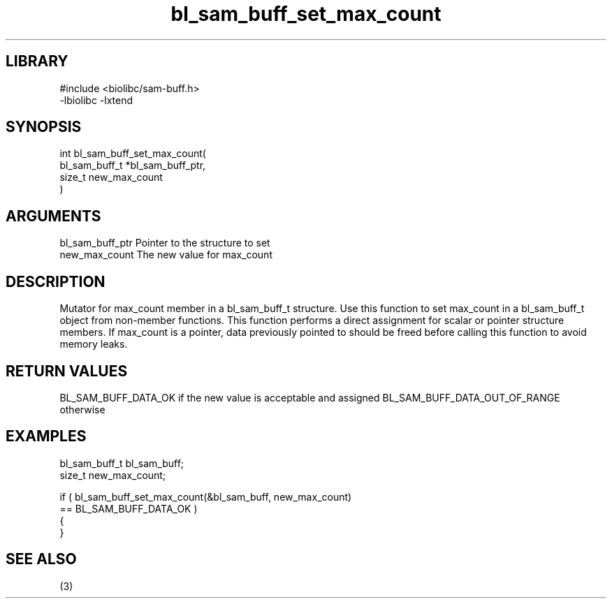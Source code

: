 \" Generated by c2man from bl_sam_buff_set_max_count.c
.TH bl_sam_buff_set_max_count 3

.SH LIBRARY
\" Indicate #includes, library name, -L and -l flags
.nf
.na
#include <biolibc/sam-buff.h>
-lbiolibc -lxtend
.ad
.fi

\" Convention:
\" Underline anything that is typed verbatim - commands, etc.
.SH SYNOPSIS
.PP
.nf
.na
int     bl_sam_buff_set_max_count(
            bl_sam_buff_t *bl_sam_buff_ptr,
            size_t new_max_count
            )
.ad
.fi

.SH ARGUMENTS
.nf
.na
bl_sam_buff_ptr Pointer to the structure to set
new_max_count   The new value for max_count
.ad
.fi

.SH DESCRIPTION

Mutator for max_count member in a bl_sam_buff_t structure.
Use this function to set max_count in a bl_sam_buff_t object
from non-member functions.  This function performs a direct
assignment for scalar or pointer structure members.  If
max_count is a pointer, data previously pointed to should
be freed before calling this function to avoid memory
leaks.

.SH RETURN VALUES

BL_SAM_BUFF_DATA_OK if the new value is acceptable and assigned
BL_SAM_BUFF_DATA_OUT_OF_RANGE otherwise

.SH EXAMPLES
.nf
.na

bl_sam_buff_t   bl_sam_buff;
size_t          new_max_count;

if ( bl_sam_buff_set_max_count(&bl_sam_buff, new_max_count)
        == BL_SAM_BUFF_DATA_OK )
{
}
.ad
.fi

.SH SEE ALSO

(3)

